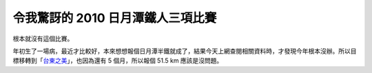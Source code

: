 令我驚訝的 2010 日月潭鐵人三項比賽
================================================================================

根本就沒有這個比賽。




年初生了一場病，最近才比較好，本來想想報個日月潭半鐵就成了，結果今天上網查閱相關資料時，才發現今年根本沒辦。所以目標移轉到「`台東之美`_」，也因為還有
5 個月，所以報個 51.5 km 應該是沒問題。

.. _台東之美: http://tw.myblog.yahoo.com/super-triathlon/article?mid=1694


.. author:: default
.. categories:: chinese
.. tags:: athletes
.. comments::